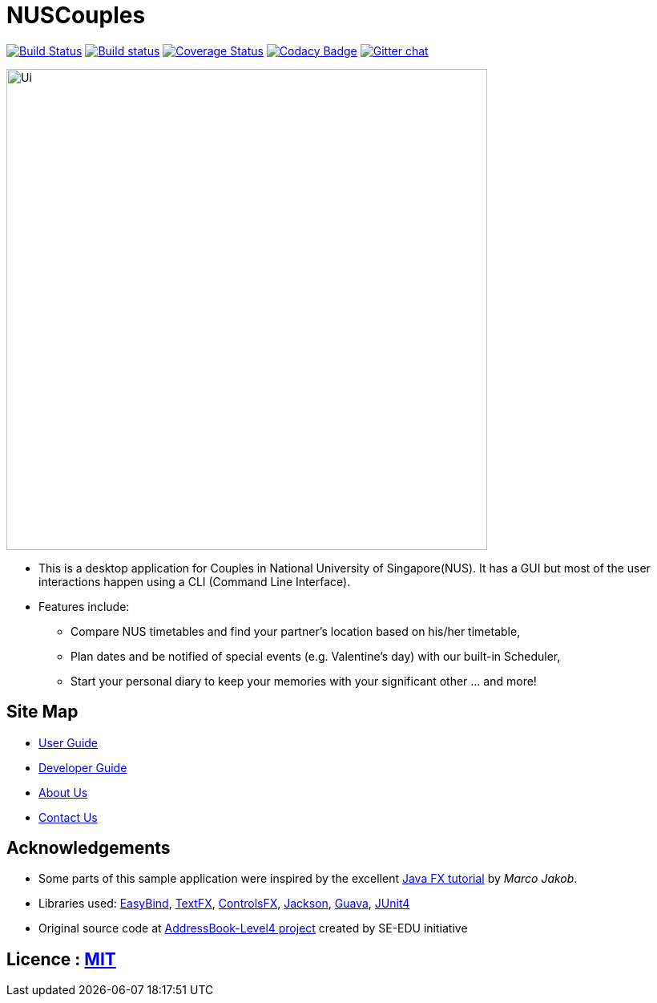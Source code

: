 = NUSCouples
ifdef::env-github,env-browser[:relfileprefix: docs/]

https://travis-ci.org/CS2103JAN2018-T09-B4/main[image:https://travis-ci.org/CS2103JAN2018-T09-B4/main.svg?branch=master[Build Status]]
https://ci.appveyor.com/project/marlenekoh/main[image:https://ci.appveyor.com/api/projects/status/qnuriba83lw19gln?svg=true[Build status]]
https://coveralls.io/github/CS2103JAN2018-T09-B4/main?branch=master[image:https://coveralls.io/repos/github/CS2103JAN2018-T09-B4/main/badge.svg?branch=master[Coverage Status]]
https://app.codacy.com/app/marlenekoh/main[image:https://api.codacy.com/project/badge/Grade/83f1bb05107a4a1c9a76bbb8d65ef6bb[Codacy Badge]]
https://gitter.im/se-edu/Lobby[image:https://badges.gitter.im/se-edu/Lobby.svg[Gitter chat]]

ifdef::env-github[]
image::docs/images/Ui.png[width="600"]
endif::[]

ifndef::env-github[]
image::images/Ui.png[width="600"]
endif::[]

* This is a desktop application for Couples in National University of Singapore(NUS). It has a GUI but most of the user interactions happen using a CLI (Command Line Interface).
* Features include:
** Compare NUS timetables and find your partner's location based on his/her timetable,
** Plan dates and be notified of special events (e.g. Valentine's day) with our built-in Scheduler,
** Start your personal diary to keep your memories with your significant other ... and more!

== Site Map

* <<UserGuide#, User Guide>>
* <<DeveloperGuide#, Developer Guide>>
* <<AboutUs#, About Us>>
* <<ContactUs#, Contact Us>>

== Acknowledgements

* Some parts of this sample application were inspired by the excellent http://code.makery.ch/library/javafx-8-tutorial/[Java FX tutorial] by
_Marco Jakob_.
* Libraries used: https://github.com/TomasMikula/EasyBind[EasyBind], https://github.com/TestFX/TestFX[TextFX], https://bitbucket.org/controlsfx/controlsfx/[ControlsFX], https://github.com/FasterXML/jackson[Jackson], https://github.com/google/guava[Guava], https://github.com/junit-team/junit4[JUnit4]
* Original source code at https://github.com/se-edu/addressbook-level4[AddressBook-Level4 project] created by SE-EDU initiative

== Licence : link:LICENSE[MIT]
